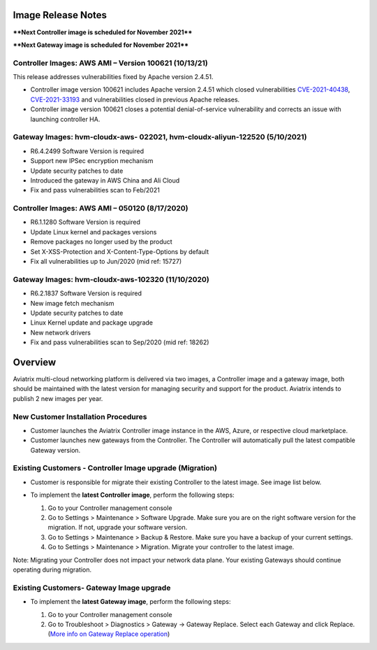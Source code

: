 =======================================
Image Release Notes
=======================================

****Next Controller image is scheduled for November 2021****

****Next Gateway image is scheduled for November 2021****


Controller Images: AWS AMI – Version 100621 (10/13/21)
====================================================================================================

This release addresses vulnerabilities fixed by Apache version 2.4.51.

- Controller image version 100621 includes Apache version 2.4.51 which closed vulnerabilities `CVE-2021-40438 <https://cve.mitre.org/cgi-bin/cvename.cgi?name=CVE-2021-40438>`_, `CVE-2021-33193 <https://cve.mitre.org/cgi-bin/cvename.cgi?name=CVE-2021-33193>`_ and vulnerabilities closed in previous Apache releases.
 
- Controller image version 100621 closes a potential denial-of-service vulnerability and corrects an issue with launching controller HA.



Gateway Images: hvm-cloudx-aws- 022021, hvm-cloudx-aliyun-122520 (5/10/2021) 
====================================================================================================

- R6.4.2499 Software Version is required

- Support new IPSec encryption mechanism

- Update security patches to date 

- Introduced the gateway in AWS China and Ali Cloud

- Fix and pass vulnerabilities scan to Feb/2021


Controller Images: AWS AMI – 050120 (8/17/2020) 
===============================================

- R6.1.1280 Software Version is required

- Update Linux kernel and packages versions 

- Remove packages no longer used by the product 

- Set X-XSS-Protection and X-Content-Type-Options by default 

- Fix all vulnerabilities up to Jun/2020 (mid ref: 15727) 

Gateway Images: hvm-cloudx-aws-102320 (11/10/2020)
==================================================

- R6.2.1837 Software Version is required

- New image fetch mechanism 

- Update security patches to date 

- Linux Kernel update and package upgrade 

- New network drivers 

- Fix and pass vulnerabilities scan to Sep/2020 (mid ref: 18262) 

=======================================
Overview
=======================================

Aviatrix multi-cloud networking platform is delivered via two images, a Controller image and a gateway image,  
both should be maintained with the latest version for managing security 
and support for the product. Aviatrix intends to publish 2 new images per year.

New Customer Installation Procedures 
====================================

- Customer launches the Aviatrix Controller image instance in the AWS, Azure, or respective cloud marketplace.  

- Customer launches new gateways from the Controller. The Controller will automatically pull the latest compatible Gateway version.   

Existing Customers - Controller Image upgrade (Migration) 
=========================================================

- Customer is responsible for migrate their existing Controller to the latest image. See image list below.  

- To implement the **latest Controller image**, perform the following steps: 

  #. Go to your Controller management console 

  #. Go to Settings > Maintenance > Software Upgrade.  Make sure you are on the right software version for the migration. If not, upgrade your software version.  

  #. Go to Settings > Maintenance > Backup & Restore. Make sure you have a backup of your current settings.  

  #. Go to Settings > Maintenance > Migration. Migrate your controller to the latest image.  

  |controller_migration|

Note: Migrating your Controller does not impact your network data plane. Your existing Gateways should continue operating during migration.  

Existing Customers- Gateway Image upgrade 
===========================================

- To implement the **latest Gateway image**, perform the following steps: 

  #. Go to your Controller management console 

  #. Go to Troubleshoot > Diagnostics > Gateway -> Gateway Replace. Select each Gateway and click Replace. (`More info on  Gateway Replace operation <https://docs.aviatrix.com/HowTos/Troubleshoot_Diagnostics.html#gateway-replace>`_)

  |gateway_replace|


.. |controller_migration| image:: image_release_notes_media/controller_migration.png
   :scale: 50%

.. |gateway_replace| image:: image_release_notes_media/gateway_replace.png
   :scale: 50%

.. disqus::
